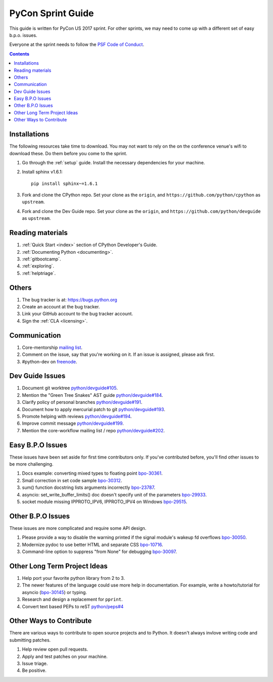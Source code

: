 .. highlight:: console

.. _sprintguide:

PyCon Sprint Guide
==================

This guide is written for PyCon US 2017 sprint.  For other sprints, we may need
to come up with a different set of easy b.p.o. issues.

Everyone at the sprint needs to follow the `PSF Code of Conduct <http://python.org/psf/codeofconduct/>`_.


.. contents::

Installations
-------------

The following resources take time to download.  You may not want to rely on the
on the conference venue's wifi to download these.  Do them before you come to
the sprint.

#. Go through the :ref:`setup` guide.  Install the necessary dependencies
   for your machine.

#. Install sphinx v1.6.1::

      pip install sphinx~=1.6.1

#. Fork and clone the CPython repo.  Set your clone as the ``origin``, and
   ``https://github.com/python/cpython`` as ``upstream``.

#. Fork and clone the Dev Guide repo. Set your clone as the ``origin``, and
   ``https://github.com/python/devguide`` as ``upstream``.

Reading materials
-----------------

#. :ref:`Quick Start <index>` section of CPython Developer's Guide.

#. :ref:`Documenting Python <documenting>`.

#. :ref:`gitbootcamp`.

#. :ref:`exploring`.

#. :ref:`helptriage`.

Others
------

#. The bug tracker is at:  https://bugs.python.org

#. Create an account at the bug tracker.

#. Link your GitHub account to the bug tracker account.

#. Sign the :ref:`CLA <licensing>`.

Communication
-------------

#. Core-mentorship `mailing list <https://mail.python.org/mailman/listinfo/core-mentorship/>`_.

#. Comment on the issue, say that you're working on it. If an issue is assigned,
   please ask first.

#. #python-dev on `freenode <http://webchat.freenode.net/>`_.


Dev Guide Issues
----------------

#. Document git worktree `python/devguide#105 <https://github.com/python/devguide/issues/105>`_.

#. Mention the "Green Tree Snakes" AST guide `python/devguide#184 <https://github.com/python/devguide/issues/184>`_.

#. Clarify policy of personal branches `python/devguide#191 <https://github.com/python/devguide/issues/191>`_.

#. Document how to apply mercurial patch to git `python/devguide#193 <https://github.com/python/devguide/issues/193>`_.

#. Promote helping with reviews `python/devguide#194 <https://github.com/python/devguide/issues/194>`_.

#. Improve commit message `python/devguide#199 <https://github.com/python/devguide/issues/199>`_.

#. Mention the core-workflow mailing list / repo `python/devguide#202 <https://github.com/python/devguide/issues/202>`_.


Easy B.P.O Issues
-----------------

These issues have been set aside for first time contributors only.  If you've
contributed before, you'll find other issues to be more challenging.

#. Docs example: converting mixed types to floating point `bpo-30361 <https://bugs.python.org/issue30361>`_.

#. Small correction in set code sample `bpo-30312 <https://bugs.python.org/issue30312>`_.

#. sum() function docstring lists arguments incorrectly `bpo-23787 <https://bugs.python.org/issue23787>`_.

#. asyncio: set_write_buffer_limits() doc doesn't specify unit of the parameters `bpo-29933 <https://bugs.python.org/issue29933>`_.

#. socket module missing IPPROTO_IPV6, IPPROTO_IPV4 on Windows `bpo-29515 <https://bugs.python.org/issue29515>`_.

Other B.P.O Issues
------------------

These issues are more complicated and require some API design.

#. Please provide a way to disable the warning printed if the signal module's wakeup fd overflows `bpo-30050 <https://bugs.python.org/issue30050>`_.

#. Modernize pydoc to use better HTML and separate CSS `bpo-10716 <http://bugs.python.org/issue10716>`_.

#. Command-line option to suppress "from None" for debugging `bpo-30097 <http://bugs.python.org/issue30097>`_.


Other Long Term Project Ideas
-----------------------------

#. Help port your favorite python library from 2 to 3.

#. The newer features of the language could use more help in documentation.
   For example, write a howto/tutorial for asyncio (`bpo-30145 <https://bugs.python.org/issue30145>`_) or typing.

#. Research and design a replacement for ``pprint``.

#. Convert text based PEPs to reST `python/peps#4 <https://github.com/python/peps/issues/4>`_


Other Ways to Contribute
------------------------

There are various ways to contribute to open source projects and to Python.  It
doesn't always invlove writing code and submitting patches.

#. Help review open pull requests.

#. Apply and test patches on your machine.

#. Issue triage.

#. Be positive.

